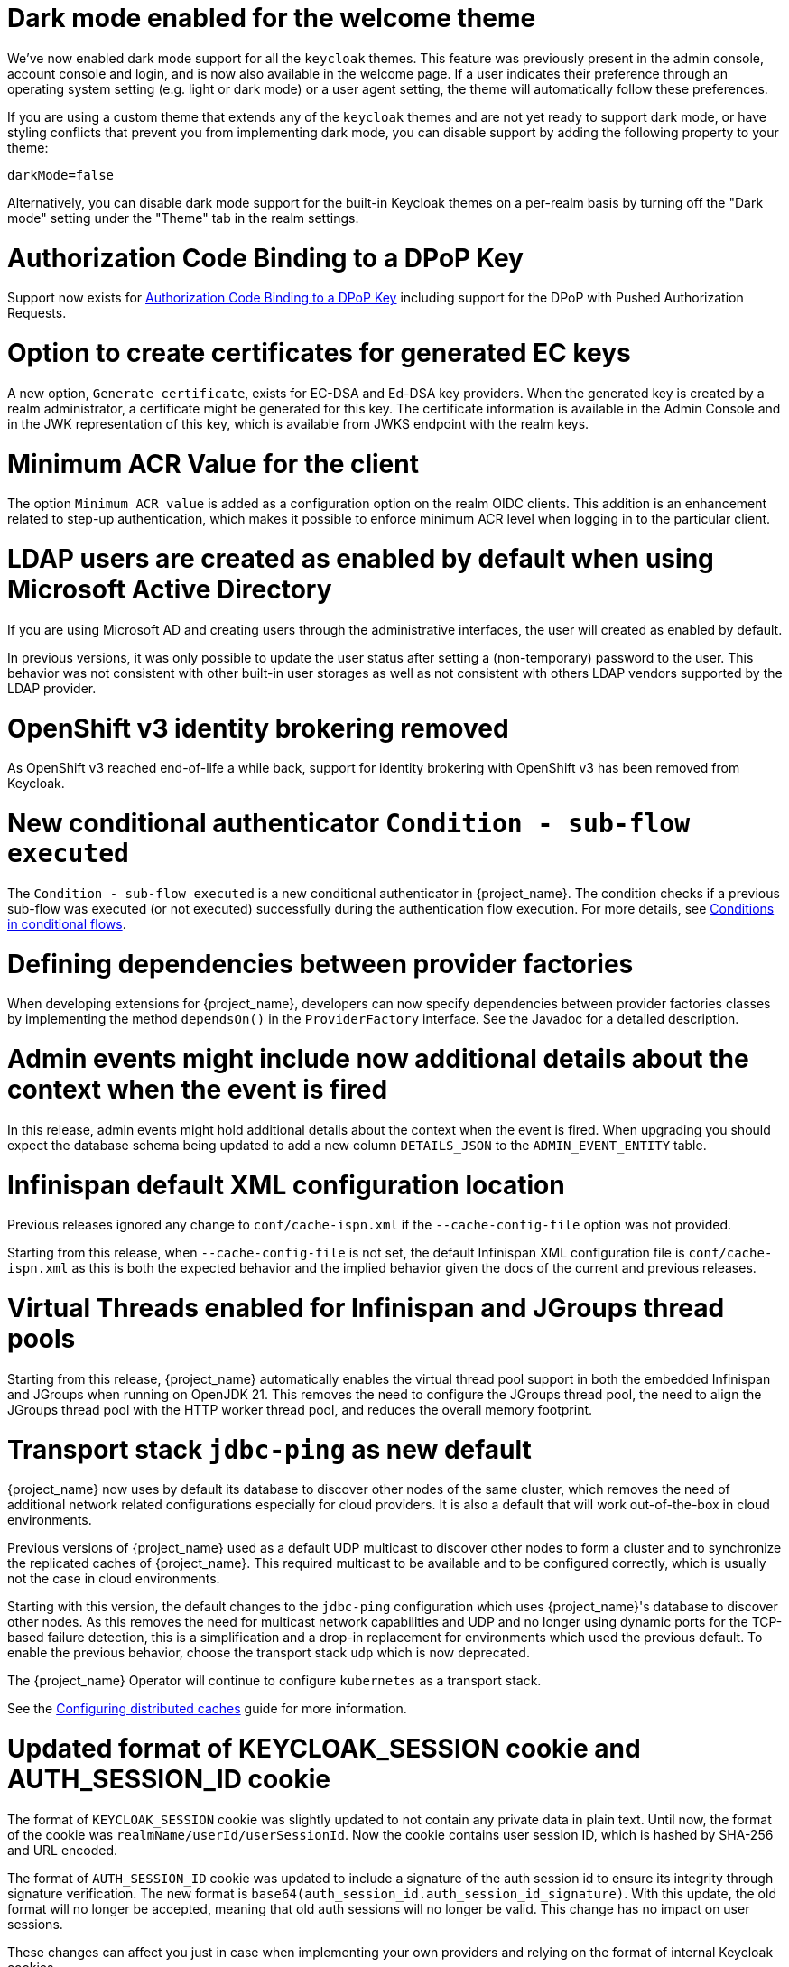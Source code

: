 = Dark mode enabled for the welcome theme

We've now enabled dark mode support for all the `keycloak` themes. This feature was previously present in the admin console, account console and login, and is now also available in the welcome page. If a user indicates their preference through an operating system setting (e.g. light or dark mode) or a user agent setting, the theme will automatically follow these preferences.

If you are using a custom theme that extends any of the `keycloak` themes and are not yet ready to support dark mode, or have styling conflicts that prevent you from implementing dark mode, you can disable support by adding the following property to your theme:

[source,properties]
----
darkMode=false
----

Alternatively, you can disable dark mode support for the built-in Keycloak themes on a per-realm basis by turning off the "Dark mode" setting under the "Theme" tab in the realm settings.

= Authorization Code Binding to a DPoP Key

Support now exists for https://datatracker.ietf.org/doc/html/rfc9449#section-10[Authorization Code Binding to a DPoP Key] including support for the DPoP with Pushed Authorization Requests.

ifeval::[{project_community}==true]
Many thanks to https://github.com/tnorimat[Takashi Norimatsu] for the contribution.
endif::[]

= Option to create certificates for generated EC keys

A new option, `Generate certificate`, exists for EC-DSA and Ed-DSA key providers. When the generated key is created by a realm administrator, a
certificate might be generated for this key. The certificate information is available in the Admin Console and in the JWK representation of this key, which is available
from JWKS endpoint with the realm keys.

ifeval::[{project_community}==true]
Many thanks to https://github.com/Captain-P-Goldfish[Pascal Knüppel] for the contribution.
endif::[]

= Minimum ACR Value for the client

The option `Minimum ACR value` is added as a configuration option on the realm OIDC clients. This addition is an enhancement related to step-up authentication, which makes it possible
to enforce minimum ACR level when logging in to the particular client.

ifeval::[{project_community}==true]
Many thanks to https://github.com/sonOfRa[Simon Levermann] for the contribution.
endif::[]


= LDAP users are created as enabled by default when using Microsoft Active Directory

If you are using Microsoft AD and creating users through the administrative interfaces, the user will created as enabled by default.

In previous versions, it was only possible to update the user status after setting a (non-temporary) password to the user.
This behavior was not consistent with other built-in user storages as well as not consistent with others LDAP vendors supported
by the LDAP provider.

= OpenShift v3 identity brokering removed

As OpenShift v3 reached end-of-life a while back, support for identity brokering with OpenShift v3 has been removed from Keycloak.

= New conditional authenticator `Condition - sub-flow executed`

The `Condition - sub-flow executed` is a new conditional authenticator in {project_name}. The condition checks if a previous sub-flow was executed (or not executed) successfully during the authentication flow execution. For more details, see link:{adminguide_link}#conditions-in-conditional-flows[Conditions in conditional flows].

= Defining dependencies between provider factories

When developing extensions for {project_name}, developers can now specify dependencies between provider factories classes by implementing the method `dependsOn()` in the `ProviderFactory` interface.
See the Javadoc for a detailed description.

= Admin events might include now additional details about the context when the event is fired

In this release, admin events might hold additional details about the context when the event is fired. When upgrading you should
expect the database schema being updated to add a new column `DETAILS_JSON` to the `ADMIN_EVENT_ENTITY` table.

= Infinispan default XML configuration location

Previous releases ignored any change  to `conf/cache-ispn.xml` if the `--cache-config-file` option was not provided.

Starting from this release, when `--cache-config-file` is not set, the default Infinispan XML configuration file is `conf/cache-ispn.xml` as this is both the expected behavior and the implied behavior given the docs of the current and previous releases.

= Virtual Threads enabled for Infinispan and JGroups thread pools

Starting from this release, {project_name} automatically enables the virtual thread pool support in both the embedded Infinispan and JGroups  when running on OpenJDK 21.
This removes the need to configure the JGroups thread pool, the need to align the JGroups thread pool with the HTTP worker thread pool, and reduces the overall memory footprint.

= Transport stack `jdbc-ping` as new default

{project_name} now uses by default its database to discover other nodes of the same cluster, which removes the need of additional network related configurations especially for cloud providers. It is also a default that will work out-of-the-box in cloud environments.

Previous versions of {project_name} used as a default UDP multicast to discover other nodes to form a cluster and to synchronize the replicated caches of {project_name}.
This required multicast to be available and to be configured correctly, which is usually not the case in cloud environments.

Starting with this version, the default changes to the `jdbc-ping` configuration which uses {project_name}'s database to discover other nodes.
As this removes the need for multicast network capabilities and UDP and no longer using dynamic ports for the TCP-based failure detection, this is a simplification and a drop-in replacement for environments which used the previous default.
To enable the previous behavior, choose the transport stack `udp` which is now deprecated.

The {project_name} Operator will continue to configure `kubernetes` as a transport stack.

See the https://www.keycloak.org/server/caching[Configuring distributed caches] guide for more information.

= Updated format of KEYCLOAK_SESSION cookie and AUTH_SESSION_ID cookie

The format of `KEYCLOAK_SESSION` cookie was slightly updated to not contain any private data in plain text. Until now, the format of the cookie was `realmName/userId/userSessionId`. Now the cookie contains user session ID, which is hashed by SHA-256 and URL encoded.


The format of `AUTH_SESSION_ID` cookie was updated to include a signature of the auth session id to ensure its integrity through signature verification. The new format is `base64(auth_session_id.auth_session_id_signature)`. With this update, the old format will no longer be accepted, meaning that old auth sessions will no longer be valid. This change has no impact on user sessions.

These changes can affect you just in case when implementing your own providers and relying on the format of internal Keycloak cookies.

= Removal of robots.txt file

The `robots.txt` file, previously included by default, is now removed. The default `robots.txt` file blocked all crawling, which prevented the `noindex`/`nofollow` directives from being followed. The desired default behaviour is for {project_name} pages to not show up in search engine results and this is accomplished by the existing `X-Robots-Tag` header, which is set to `none` by default. The value of this header can be overridden per-realm if a different behaviour is needed.

If you previously added a rule in your reverse proxy configuration for this, you can now remove it.

= Imported key providers check and passivate keys with an expired cetificate

The key providers that allow to import externally generated keys (`rsa` and `java-keystore` factories) now check the validity of the associated certificate if present. Therefore a key with a certificate that is expired cannot be imported in {project_name} anymore. If the certificate expires at runtime, the key is converted into a passive key (enabled but not active). A passive key is not used for new tokens, but it is still valid for validating previous issued tokens.

The default `generated` key providers generate a certificate valid for 10 years (the types that have or can have an associated certificate). Because of the long validity and the recommendation to rotate keys frequently, the generated providers do not perform this check.

= Sign out all active sessions in admin console now effectively removes all sessions

In previous versions, clicking on *Sign out all active sessions* in the admin console resulted in the removal of regular sessions only. Offline sessions would still be displayed despite being effectively invalidated.

This has been changed. Now all sessions, regular and offline, are removed when signing out of all active sessions.

